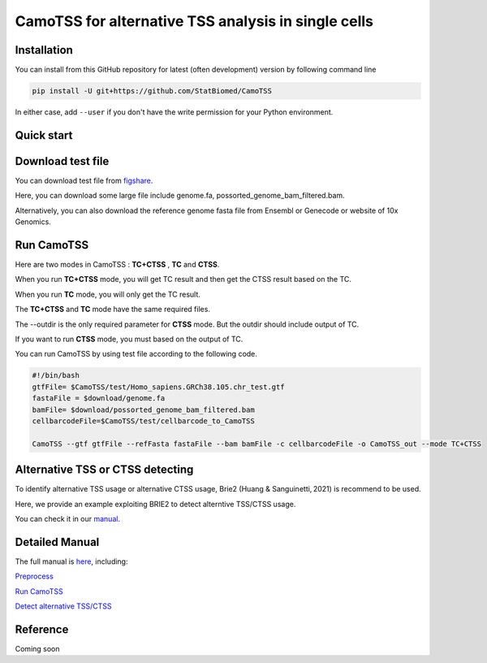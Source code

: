 ============================================================
CamoTSS for alternative TSS analysis in single cells
============================================================
|pypi| 

.. |pypi| image:: https://badge.fury.io/py/CamoTSS.svg
       :target: https://pypi.org/project/CamoTSS/




Installation
============

You can install from this GitHub repository for latest (often development) 
version by following command line

.. code-block:: bash

  pip install -U git+https://github.com/StatBiomed/CamoTSS

In either case, add ``--user`` if you don't have the write permission for your 
Python environment.


Quick start
===========

Download test file
===================

You can download test file from figshare_.

.. _figshare: https://figshare.com/articles/dataset/CamoTSS_test_data/22641031

Here, you can download some large file include genome.fa, possorted_genome_bam_filtered.bam.

Alternatively, you can also download the reference genome fasta file from Ensembl or Genecode or website of 10x Genomics. 
 
Run CamoTSS 
=============

Here are two modes in CamoTSS : **TC+CTSS** , **TC** and **CTSS**.

When you run **TC+CTSS** mode, you will get TC result and then get the CTSS result based on the TC.

When you run **TC** mode, you will only get the TC result.

The **TC+CTSS** and **TC** mode have the same required files.

The --outdir is the only required parameter for **CTSS** mode. But the outdir should include output of TC.  

If you want to run **CTSS** mode, you must based on the output of TC.

You can run CamoTSS by using test file according to the following code.

.. code-block:: bash

   #!/bin/bash 
   gtfFile= $CamoTSS/test/Homo_sapiens.GRCh38.105.chr_test.gtf
   fastaFile = $download/genome.fa
   bamFile= $download/possorted_genome_bam_filtered.bam
   cellbarcodeFile=$CamoTSS/test/cellbarcode_to_CamoTSS

   CamoTSS --gtf gtfFile --refFasta fastaFile --bam bamFile -c cellbarcodeFile -o CamoTSS_out --mode TC+CTSS


Alternative TSS or CTSS detecting
=================================

To identify alternative TSS usage or alternative CTSS usage, Brie2 (Huang & Sanguinetti, 2021) is recommend to be used. 

Here, we provide an example exploiting BRIE2 to detect alterntive TSS/CTSS usage. 

You can check it in our manual_.

.. _manual: https://camotss.readthedocs.io/en/latest/runBRIE.html  


Detailed Manual
================

The full manual is here_, including:

`Preprocess`_

`Run CamoTSS`_

`Detect alternative TSS/CTSS`_

.. _here: https://camotss.readthedocs.io/en/latest/index.html

.. _Preprocess: https://camotss.readthedocs.io/en/latest/preprocess.html

.. _Run CamoTSS: https://camotss.readthedocs.io/en/latest/run_CamoTSS.html

.. _Detect alternative TSS/CTSS: https://camotss.readthedocs.io/en/latest/runBRIE.html



Reference
===========

Coming soon













